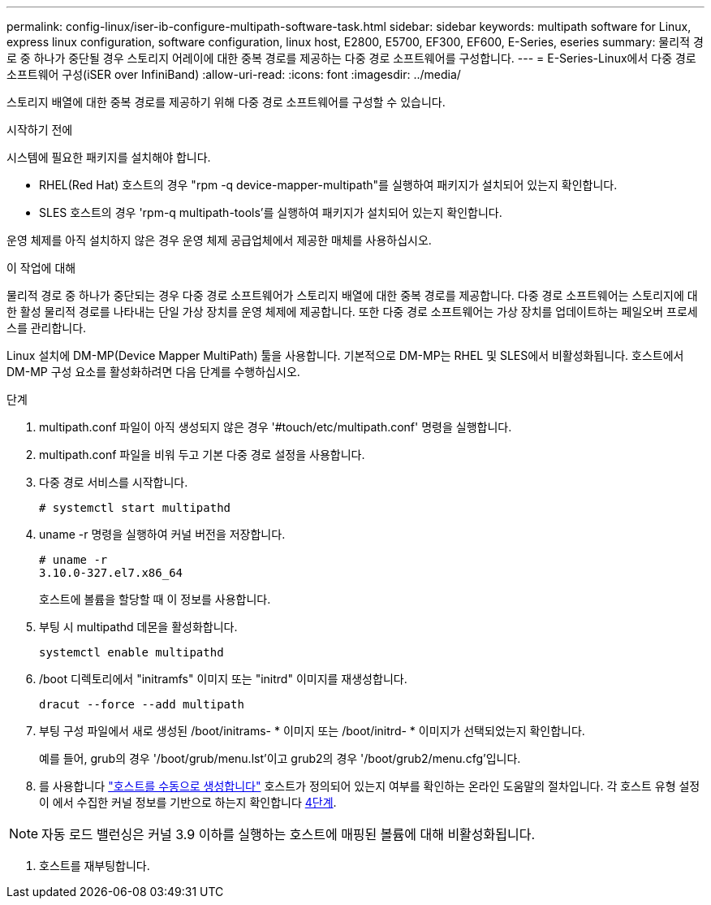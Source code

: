 ---
permalink: config-linux/iser-ib-configure-multipath-software-task.html 
sidebar: sidebar 
keywords: multipath software for Linux, express linux configuration, software configuration, linux host, E2800, E5700, EF300, EF600, E-Series, eseries 
summary: 물리적 경로 중 하나가 중단될 경우 스토리지 어레이에 대한 중복 경로를 제공하는 다중 경로 소프트웨어를 구성합니다. 
---
= E-Series-Linux에서 다중 경로 소프트웨어 구성(iSER over InfiniBand)
:allow-uri-read: 
:icons: font
:imagesdir: ../media/


[role="lead"]
스토리지 배열에 대한 중복 경로를 제공하기 위해 다중 경로 소프트웨어를 구성할 수 있습니다.

.시작하기 전에
시스템에 필요한 패키지를 설치해야 합니다.

* RHEL(Red Hat) 호스트의 경우 "rpm -q device-mapper-multipath"를 실행하여 패키지가 설치되어 있는지 확인합니다.
* SLES 호스트의 경우 'rpm-q multipath-tools'를 실행하여 패키지가 설치되어 있는지 확인합니다.


운영 체제를 아직 설치하지 않은 경우 운영 체제 공급업체에서 제공한 매체를 사용하십시오.

.이 작업에 대해
물리적 경로 중 하나가 중단되는 경우 다중 경로 소프트웨어가 스토리지 배열에 대한 중복 경로를 제공합니다. 다중 경로 소프트웨어는 스토리지에 대한 활성 물리적 경로를 나타내는 단일 가상 장치를 운영 체제에 제공합니다. 또한 다중 경로 소프트웨어는 가상 장치를 업데이트하는 페일오버 프로세스를 관리합니다.

Linux 설치에 DM-MP(Device Mapper MultiPath) 툴을 사용합니다. 기본적으로 DM-MP는 RHEL 및 SLES에서 비활성화됩니다. 호스트에서 DM-MP 구성 요소를 활성화하려면 다음 단계를 수행하십시오.

.단계
. multipath.conf 파일이 아직 생성되지 않은 경우 '#touch/etc/multipath.conf' 명령을 실행합니다.
. multipath.conf 파일을 비워 두고 기본 다중 경로 설정을 사용합니다.
. 다중 경로 서비스를 시작합니다.
+
[listing]
----
# systemctl start multipathd
----
. uname -r 명령을 실행하여 커널 버전을 저장합니다.
+
[listing]
----
# uname -r
3.10.0-327.el7.x86_64
----
+
호스트에 볼륨을 할당할 때 이 정보를 사용합니다.

. 부팅 시 multipathd 데몬을 활성화합니다.
+
[listing]
----
systemctl enable multipathd
----
. /boot 디렉토리에서 "initramfs" 이미지 또는 "initrd" 이미지를 재생성합니다.
+
[listing]
----
dracut --force --add multipath
----
. 부팅 구성 파일에서 새로 생성된 /boot/initrams- * 이미지 또는 /boot/initrd- * 이미지가 선택되었는지 확인합니다.
+
예를 들어, grub의 경우 '/boot/grub/menu.lst'이고 grub2의 경우 '/boot/grub2/menu.cfg'입니다.

. 를 사용합니다 https://docs.netapp.com/us-en/e-series-santricity/sm-storage/create-host-manually.html["호스트를 수동으로 생성합니다"] 호스트가 정의되어 있는지 여부를 확인하는 온라인 도움말의 절차입니다. 각 호스트 유형 설정이 에서 수집한 커널 정보를 기반으로 하는지 확인합니다 <<step4,4단계>>.



NOTE: 자동 로드 밸런싱은 커널 3.9 이하를 실행하는 호스트에 매핑된 볼륨에 대해 비활성화됩니다.

. 호스트를 재부팅합니다.

